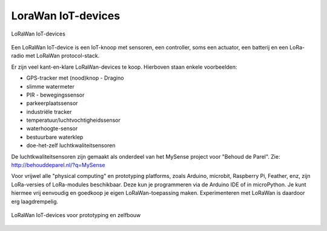 LoraWan IoT-devices
-------------------

.. figure:: images/LoRaWan-IoT-devices.png
    :width: 800px
    :align: center

    LoRaWan IoT-devices

Een LoRaWan IoT-device is een IoT-knoop met sensoren, een controller,
soms een actuator, een batterij en een LoRa-radio met LoRaWan protocol-stack.

Er zijn veel kant-en-klare LoRaWan-devices te koop.
Hierboven staan enkele voorbeelden:

* GPS-tracker met (nood)knop - Dragino
* slimme watermeter
* PIR - bewegingssensor
* parkeerplaatssensor
* industriële tracker
* temperatuur/luchtvochtigheidssensor
* waterhoogte-sensor
* bestuurbare waterklep
* doe-het-zelf luchtkwaliteitsensoren

De luchtkwaliteitsensoren zijn gemaakt als onderdeel van het MySense project voor "Behoud de Parel".
Zie: http://behouddeparel.nl/?q=MySense

Voor vrijwel alle "physical computing" en prototyping platforms,
zoals Arduino, microbit, Raspberry Pi, Feather, enz,
zijn LoRa-versies of LoRa-modules beschikbaar.
Deze kun je programmeren via de Arduino IDE of in microPython.
Je kunt hiermee vrij eenvoudig en goedkoop je eigen LoRaWan-toepassing maken.
Experimenteren met LoRaWan is daardoor erg laagdrempelig.

.. figure:: images/LoRaWan-zelfbouw.png
    :width: 800px
    :align: center

    LoRaWan IoT-devices voor prototyping en zelfbouw
